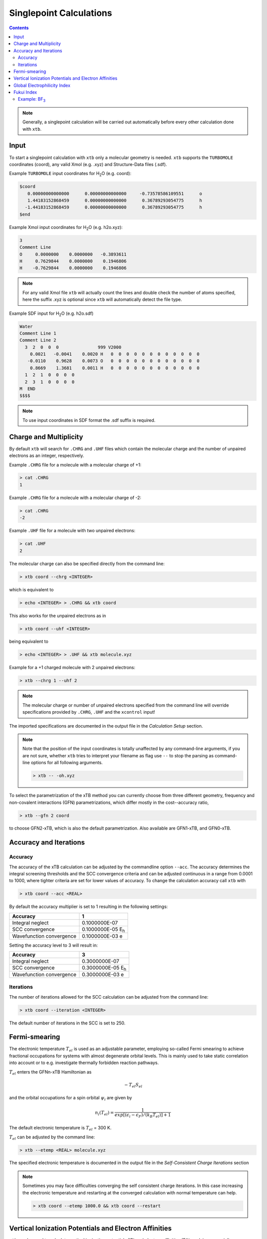 .. _sp:

----------------------------
Singlepoint Calculations
----------------------------

.. contents::

.. note:: Generally, a singlepoint calculation will be carried out automatically before every other calculation done with ``xtb``.

Input
========================


To start a singlepoint calculation with ``xtb`` only a molecular geometry is needed. ``xtb`` supports the ``TURBOMOLE`` coordinates (coord), any valid Xmol (e.g. .xyz) and Structure-Data files (.sdf).


Example ``TURBOMOLE`` input coordinates for H\ :sub:`2`\ O (e.g. coord):

.. code:: bash

   $coord
      0.00000000000000      0.00000000000000     -0.73578586109551      o
      1.44183152868459      0.00000000000000      0.36789293054775      h
     -1.44183152868459      0.00000000000000      0.36789293054775      h
   $end

Example Xmol input coordinates for H\ :sub:`2`\ O (e.g. h2o.xyz):   

.. code:: bash

   3
   Comment Line
   O     0.0000000    0.0000000   -0.3893611 
   H     0.7629844    0.0000000    0.1946806 
   H    -0.7629844    0.0000000    0.1946806
   
.. note:: For any valid Xmol file ``xtb`` will actually count the lines and double check
          the number of atoms specified, here the suffix .xyz is optional since ``xtb``
          will automatically detect the file type.   
   
Example SDF input for H\ :sub:`2`\ O (e.g. h2o.sdf)

.. code:: bash

   Water
   Comment Line 1
   Comment Line 2
     3  2  0  0  0               999 V2000
       0.0021   -0.0041    0.0020 H   0  0  0  0  0  0  0  0  0  0  0  0
      -0.0110    0.9628    0.0073 O   0  0  0  0  0  0  0  0  0  0  0  0
       0.8669    1.3681    0.0011 H   0  0  0  0  0  0  0  0  0  0  0  0
     1  2  1  0  0  0  0
     2  3  1  0  0  0  0
   M  END
   $$$$

.. note:: To use input coordinates in SDF format the .sdf suffix is required.     
   

Charge and Multiplicity
=================================

By default ``xtb`` will search for ``.CHRG`` and ``.UHF`` files which contain the molecular charge 
and the number of unpaired electrons as an integer, respectively.

Example ``.CHRG`` file for a molecule with a molecular charge of +1:

.. code:: bash

   > cat .CHRG
   1

Example ``.CHRG`` file for a molecule with a molecular charge of -2:   
   
.. code:: bash
   
   > cat .CHRG
   -2

Example ``.UHF`` file for a molecule with two unpaired electrons:   
   
.. code:: bash

   > cat .UHF
   2

The molecular charge can also be specified directly from the command line:

.. code:: sh

  > xtb coord --chrg <INTEGER>
  
which is equivalent to

.. code:: sh

  > echo <INTEGER> > .CHRG && xtb coord


This also works for the unpaired electrons as in

.. code:: sh

  > xtb coord --uhf <INTEGER>

being equivalent to

.. code:: sh

  > echo <INTEGER> > .UHF && xtb molecule.xyz
  
Example for a +1 charged molecule with 2 unpaired electrons:

   
.. code:: bash

  > xtb --chrg 1 --uhf 2


.. note:: The molecular charge or number of unpaired electrons specified from the command line will override specifications provided by ``.CHRG``, ``.UHF`` and the ``xcontrol`` input!    
   
   
The imported specifications are documented in the output file in the *Calculation Setup* section.

.. code-block:: none
   :emphasize-lines: 11,12
   
           -------------------------------------------------
          |                Calculation Setup                |
           -------------------------------------------------

          program call               : xtb molecule.xyz
          hostname                   : user
          coordinate file            : molecule.xyz
          omp threads                :                     4
          number of atoms            :                     3
          number of electrons        :                     7
          charge                     :                     1    # Specified molecular charge
          spin                       :                   1.0    # Total spin from number of unpaired electrons (S=2*0.5=1)
          first test random number   :      0.54680533077496



.. note:: Note that the position of the input coordinates is totally unaffected
          by any command-line arguments, if you are not sure, whether ``xtb`` tries
          to interpret your filename as flag use ``--`` to stop the parsing
          as command-line options for all following arguments.

          .. code:: sh

            > xtb -- -oh.xyz

To select the parametrization of the xTB method you can currently choose
from three different geometry, frequency and non-covalent interactions (GFN)
parametrizations, which differ mostly in the cost--accuracy ratio,

.. code:: sh

  > xtb --gfn 2 coord

to choose GFN2-xTB, which is also the default parametrization. Also
available are GFN1-xTB, and GFN0-xTB.

Accuracy and Iterations
=======================

Accuracy
--------

The accuracy of the xTB calculation can be adjusted by the commandline option
``--acc``. The accuracy determines the integral screening thresholds and the
SCC convergence criteria and can be adjusted continuous in a range from
0.0001 to 1000, where tighter criteria are set for lower values of accuracy.
To change the calculation accuracy call ``xtb`` with

.. code:: sh

  > xtb coord --acc <REAL>
  
By default the accuracy multiplier is set to 1 resulting in the following settings:

+---------------------------+------------------------------------+
| Accuracy                  |           1                        |
+===========================+====================================+
| Integral neglect          |     0.1000000E-07                  |
+---------------------------+------------------------------------+
| SCC convergence           |     0.1000000E-05 E\ :sub:`h`\     |
+---------------------------+------------------------------------+
| Wavefunction convergence  |     0.1000000E-03 e                |
+---------------------------+------------------------------------+

Setting the accuracy level to 3 will result in:

+---------------------------+------------------------------------+
| Accuracy                  |           3                        |
+===========================+====================================+
| Integral neglect          |     0.3000000E-07                  |
+---------------------------+------------------------------------+
| SCC convergence           |     0.3000000E-05 E\ :sub:`h`\     |
+---------------------------+------------------------------------+
| Wavefunction convergence  |     0.3000000E-03 e                |
+---------------------------+------------------------------------+


Iterations
----------

The number of iterations allowed for the SCC calculation can be adjusted from the command line:

.. code:: sh

  > xtb coord --iteration <INTEGER>
  
The default number of iterations in the SCC is set to 250.

Fermi-smearing
==============

The electronic temperature :math:`T_{el}` is used as an adjustable parameter, employing so-called Fermi 
smearing to achieve fractional occupations for systems with almost degenerate orbital levels. 
This is mainly used to take static correlation into account or to e.g. investigate thermally forbidden reaction pathways.

:math:`T_{el}` enters the GFNn-xTB Hamiltonian as

.. math::

   -T_{el}S_{el}
   
and the orbital occupations for a spin orbital :math:`\psi_{i}` are given by

.. math::

   n_{i}(T_{el})=\frac{1}{exp[(\epsilon _{i}- \epsilon _{F})/(k_{B}T_{el})]+1}

The default electronic temperature is :math:`T_{el}` = 300 K.

:math:`T_{el}` can be adjusted by the command line:

.. code:: sh

  > xtb --etemp <REAL> molecule.xyz

            
The specified electronic temperature is documented in the output file in the *Self-Consistent Charge Iterations* section

.. code-block:: none
   :emphasize-lines: 17

           ------------------------------------------------- 
          |        Self-Consistent Charge Iterations        |
           ------------------------------------------------- 

          ...................................................
          :                      SETUP                      :
          :.................................................:
          :  # basis functions                  12          :
          :  # atomic orbitals                  12          :
          :  # shells                            8          :
          :  # electrons                        16          :
          :  max. iterations                   250          :
          :  Hamiltonian                  GFN2-xTB          :
          :  restarted?                      false          :
          :  GBSA solvation                  false          :
          :  PC potential                    false          :
          :  electronic temp.         5000.0000000     K    :
          :  accuracy                    1.0000000          :
          :  -> integral cutoff          0.2500000E+02      :
          :  -> integral neglect         0.1000000E-07      :
          :  -> SCF convergence          0.1000000E-05 Eh   :
          :  -> wf. convergence          0.1000000E-03 e    :
          :  Broyden damping             0.4000000          :
          ...................................................


.. note:: Sometimes you may face difficulties converging the self consistent
          charge iterations. In this case increasing the electronic temperature 
          and restarting at the converged calculation with normal temperature can help.

          .. code:: sh

            > xtb coord --etemp 1000.0 && xtb coord --restart
  
  
Vertical Ionization Potentials and Electron Affinities
======================================================

``xtb`` can be used to calculate vertical ionization potentials (IP) and electron affinities (EA) applying
a specially reparameterized GFN1-xTB version. The special purpose parameters are documented in the ``.param_ipea.xtb``
parameter file.

The vertical ionization potential or electron affinity is obtained as the energy difference between the corresponding   
molecule groundstate and its ionized species in the same geometry.

.. math::
   IP_{v} = E(M^{n+1})-E(M^{n})
   
.. math::
   EA_{v} = E(M^{n-1})-E(M^{n}) 
             
.. note::  The sign of the IP and EA can differ in the literature due to different definitions.   

The vertical IP and EA calculations can be evoked from the command line either separately or combined.

.. code:: sh

  > xtb coord --vip
  
.. code:: sh

  > xtb coord --vea

.. code:: sh

  > xtb coord --vipea


.. note:: It is recommended to optimize the molecule geometry prior to the vipea calculation.
          
          .. code:: sh

            > xtb coord --opt && xtb xtbopt.coord --vipea

The calculated IP and/or EA are then corrected empirically, both the empirical shift and the final IP and/or EA are documented
in the output in the *vertical delta SCC IP calculation* and *vertical delta SCC EA calculation* sections.

Example output for the optimized Water molecule:

.. code-block:: none
   :emphasize-lines: 24,49

              -------------------------------------------------
             |        vertical delta SCC IP calculation        |
              -------------------------------------------------

              *** removed SETUP and SCC details for clarity ***

            :::::::::::::::::::::::::::::::::::::::::::::::::::::
            ::                     SUMMARY                     ::
            :::::::::::::::::::::::::::::::::::::::::::::::::::::
            :: total energy               -5.141603209729 Eh   ::
            :: gradient norm               0.051348781702 Eh/α ::
            :: HOMO-LUMO gap               6.668725933430 eV   ::
            ::.................................................::
            :: SCC energy                 -5.189558706232 Eh   ::
            :: -> electrostatic            0.159050410368 Eh   ::
            :: repulsion energy            0.048093066315 Eh   ::
            :: dispersion energy          -0.000137569813 Eh   ::
            :: halogen bond corr.          0.000000000000 Eh   ::
            :: add. restraining            0.000000000000 Eh   ::
            :::::::::::::::::::::::::::::::::::::::::::::::::::::

   ------------------------------------------------------------------------
   empirical IP shift (eV):    4.8455        # Empirical shift
   delta SCC IP (eV):   13.7897              # Finally calculated vertical IP (Exp.: 12.6 eV)
   ------------------------------------------------------------------------
              -------------------------------------------------
             |        vertical delta SCC EA calculation        |
              -------------------------------------------------

              *** removed SETUP and SCC details for clarity ***

            :::::::::::::::::::::::::::::::::::::::::::::::::::::
            ::                     SUMMARY                     ::
            :::::::::::::::::::::::::::::::::::::::::::::::::::::
            :: total energy               -5.929826433613 Eh   ::
            :: gradient norm               0.016238133270 Eh/α ::
            :: HOMO-LUMO gap               7.760066297206 eV   ::
            ::.................................................::
            :: SCC energy                 -5.977781930116 Eh   ::
            :: -> electrostatic            0.169754616317 Eh   ::
            :: repulsion energy            0.048093066315 Eh   ::
            :: dispersion energy          -0.000137569813 Eh   ::
            :: halogen bond corr.          0.000000000000 Eh   ::
            :: add. restraining            0.000000000000 Eh   ::
            :::::::::::::::::::::::::::::::::::::::::::::::::::::

   ------------------------------------------------------------------------
   empirical EA shift (eV):    4.8455     # Empirical shift
   delta SCC EA (eV):   -2.0320           # Finally calculated vertical EA
   ------------------------------------------------------------------------

Global Electrophilicity Index
=============================

``xtb`` can be used for direct calculation of Global Electrophilicity Indexes (GEI) that can be used to estimate the electrophilicity or Lewis acidity of various compounds from vertical IPs and EAs. In  ``xtb`` the GEI is defined as:
  
.. math::
   GEI = \frac{(IP+EA)^{2}}{8(IP-EA)}

The GEI calculation can be evoked from the command line:

.. code:: sh

  > xtb coord --vomega

The calculated GEI is documented in the output after the *vertical delta SCC EA calculation* section
 
.. code:: bash

   ------------------------------------------------------------------------
   Calculation of global electrophilicity index (IP+EA)²/(8·(IP-EA))
   Global electrophilicity index (eV):    1.0923   #GEI for water
   ------------------------------------------------------------------------

Fukui Index
===========

The Fukui indexes or condensed Fukui function can be calculated to estimate the most electrophilic or nucleophilic sites of a molecule.

.. math::
   f(r) = \frac{\delta p(r)}{\delta N_{electron}}

The two finite representations of the Fukui function are defined as

.. math::
   f_{+}(r) = \rho_{N+1}(r)-\rho_{N}(r)
  
representing the electrophilicity (susceptibility of an nucleophilic attack) of an atom in a molecule with N electrons and

.. math::
   f_{-}(r) = \rho_{N}(r)-\rho_{N-1}(r)
  
representing the nucleophilicity (susceptibility of an electrophilic attack) of an atom.

The radical attack susceptibility is described by

.. math::
   f_{0}(r) = 0.5(\rho_{N+1}(r)-\rho_{N-1}(r))
  

.. note::   As the Fukui indexes depend on occupation numbers and population analysis (see :ref:`properties`), they          
            are sensitive toward basis set changes. Therefore Fukui indexes should not be recognized as absolute numbers but as  
            relative parameters in the same system.  

A Fukui index calculation can be evoked from the command line:

.. code:: sh

  > xtb coord --vfukui

The calculated Fukui indexes are documented in the *Fukui index Calculation* section of the output.

Example: BF\ :sub:`3`\
---------------------------------

.. code-block:: none

 Fukui index Calculation
    1    -15.6291014 -0.156291E+02  0.835E+00   13.96       0.0  T
    2    -15.6761217 -0.470203E-01  0.533E+00   13.46       1.0  T
    3    -15.6768113 -0.689578E-03  0.156E+00   13.00       1.0  T
    4    -15.6769156 -0.104364E-03  0.175E-01   12.86       1.0  T
    5    -15.6769184 -0.275858E-05  0.213E-02   12.90       2.3  T
    6    -15.6769197 -0.132996E-05  0.325E-03   12.91      15.4  T
    7    -15.6769197  0.872775E-08  0.253E-03   12.91      19.8  T
    8    -15.6769197 -0.144533E-07  0.264E-05   12.91    1896.8  T
    9    -15.6769197 -0.126121E-11  0.650E-06   12.91    7694.1  T
      SCC iter.                  ...        0 min,  0.001 sec
      gradient                   ...        0 min,  0.000 sec
    1    -14.9103537 -0.149104E+02  0.313E+00    8.30       0.0  T
    2    -14.9107747 -0.421013E-03  0.195E+00    8.21       1.0  T
    3    -14.9108376 -0.628755E-04  0.217E-01    8.29       1.0  T
    4    -14.9108954 -0.578357E-04  0.166E-01    8.21       1.0  T
    5    -14.9003399  0.105555E-01  0.141E+00    8.21       1.0  T
    6    -14.9108133 -0.104734E-01  0.172E-01    8.22       1.0  T
    7    -14.9109267 -0.113342E-03  0.872E-02    8.22       1.0  T
    8    -14.9109654 -0.387429E-04  0.200E-02    8.23       2.5  T
    9    -14.9109672 -0.181816E-05  0.417E-03    8.24      12.0  T
   10    -14.9109673 -0.412949E-07  0.111E-03    8.23      45.1  T
   11    -14.9109673 -0.551257E-08  0.351E-04    8.23     142.6  T
   12    -14.9109673 -0.493735E-09  0.682E-05    8.23     733.6  T
      SCC iter.                  ...        0 min,  0.001 sec
      gradient                   ...        0 min,  0.000 sec
 
      #       f(+)     f(-)     f(0)    #Fukui indexes
      1 B    -0.300    0.005   -0.148
      2 F    -0.233   -0.335   -0.284
      3 F    -0.233   -0.335   -0.284
      4 F    -0.233   -0.335   -0.284
 
The Fukui indexes for BF\ :sub:`3`\  indicate the most negative f(+) value and a positive value for f(-) at the boron atom. Thus, a nucleophilic attack can be expected at the boron atom.
